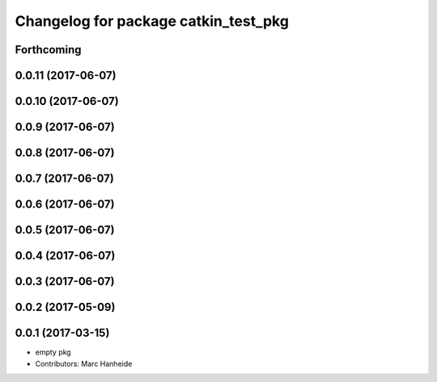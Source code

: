 ^^^^^^^^^^^^^^^^^^^^^^^^^^^^^^^^^^^^^
Changelog for package catkin_test_pkg
^^^^^^^^^^^^^^^^^^^^^^^^^^^^^^^^^^^^^

Forthcoming
-----------

0.0.11 (2017-06-07)
-------------------

0.0.10 (2017-06-07)
-------------------

0.0.9 (2017-06-07)
------------------

0.0.8 (2017-06-07)
------------------

0.0.7 (2017-06-07)
------------------

0.0.6 (2017-06-07)
------------------

0.0.5 (2017-06-07)
------------------

0.0.4 (2017-06-07)
------------------

0.0.3 (2017-06-07)
------------------

0.0.2 (2017-05-09)
------------------

0.0.1 (2017-03-15)
------------------
* empty pkg
* Contributors: Marc Hanheide
